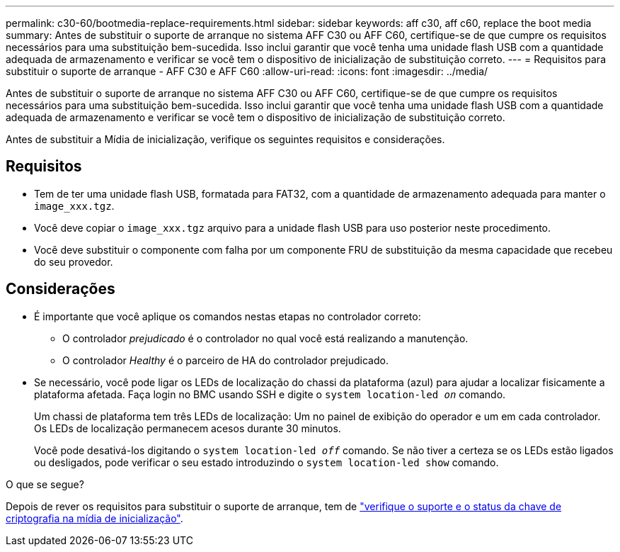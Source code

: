 ---
permalink: c30-60/bootmedia-replace-requirements.html 
sidebar: sidebar 
keywords: aff c30, aff c60, replace the boot media 
summary: Antes de substituir o suporte de arranque no sistema AFF C30 ou AFF C60, certifique-se de que cumpre os requisitos necessários para uma substituição bem-sucedida. Isso inclui garantir que você tenha uma unidade flash USB com a quantidade adequada de armazenamento e verificar se você tem o dispositivo de inicialização de substituição correto. 
---
= Requisitos para substituir o suporte de arranque - AFF C30 e AFF C60
:allow-uri-read: 
:icons: font
:imagesdir: ../media/


[role="lead"]
Antes de substituir o suporte de arranque no sistema AFF C30 ou AFF C60, certifique-se de que cumpre os requisitos necessários para uma substituição bem-sucedida. Isso inclui garantir que você tenha uma unidade flash USB com a quantidade adequada de armazenamento e verificar se você tem o dispositivo de inicialização de substituição correto.

Antes de substituir a Mídia de inicialização, verifique os seguintes requisitos e considerações.



== Requisitos

* Tem de ter uma unidade flash USB, formatada para FAT32, com a quantidade de armazenamento adequada para manter o `image_xxx.tgz`.
* Você deve copiar o `image_xxx.tgz` arquivo para a unidade flash USB para uso posterior neste procedimento.
* Você deve substituir o componente com falha por um componente FRU de substituição da mesma capacidade que recebeu do seu provedor.




== Considerações

* É importante que você aplique os comandos nestas etapas no controlador correto:
+
** O controlador _prejudicado_ é o controlador no qual você está realizando a manutenção.
** O controlador _Healthy_ é o parceiro de HA do controlador prejudicado.


* Se necessário, você pode ligar os LEDs de localização do chassi da plataforma (azul) para ajudar a localizar fisicamente a plataforma afetada. Faça login no BMC usando SSH e digite o `system location-led _on_` comando.
+
Um chassi de plataforma tem três LEDs de localização: Um no painel de exibição do operador e um em cada controlador. Os LEDs de localização permanecem acesos durante 30 minutos.

+
Você pode desativá-los digitando o `system location-led _off_` comando. Se não tiver a certeza se os LEDs estão ligados ou desligados, pode verificar o seu estado introduzindo o `system location-led show` comando.



.O que se segue?
Depois de rever os requisitos para substituir o suporte de arranque, tem de link:bootmedia-encryption-preshutdown-checks.html["verifique o suporte e o status da chave de criptografia na mídia de inicialização"].
